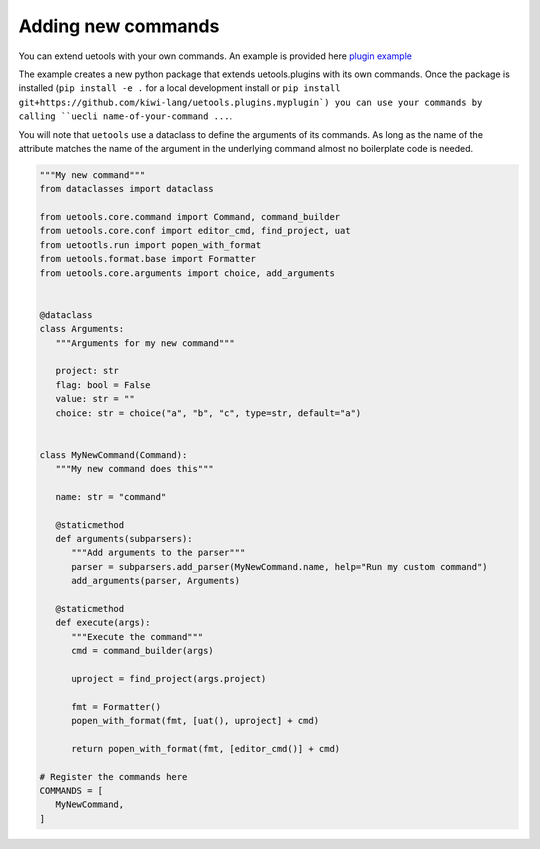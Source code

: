 Adding new commands
-------------------

You can extend uetools with your own commands.
An example is provided here `plugin example <https://github.com/kiwi-lang/uetools.plugins.myplugin>`_

The example creates a new python package that extends uetools.plugins with its own commands.
Once the package is installed (``pip install -e .`` for a local development install
or ``pip install git+https://github.com/kiwi-lang/uetools.plugins.myplugin`)
you can use your commands by calling ``uecli name-of-your-command ...``.

You will note that ``uetools`` use a dataclass to define the arguments of its commands.
As long as the name of the attribute matches the name of the argument in the underlying command
almost no boilerplate code is needed.


.. code-block:: python

   """My new command"""
   from dataclasses import dataclass

   from uetools.core.command import Command, command_builder
   from uetools.core.conf import editor_cmd, find_project, uat
   from uetootls.run import popen_with_format
   from uetools.format.base import Formatter
   from uetools.core.arguments import choice, add_arguments


   @dataclass
   class Arguments:
      """Arguments for my new command"""

      project: str
      flag: bool = False
      value: str = ""
      choice: str = choice("a", "b", "c", type=str, default="a")


   class MyNewCommand(Command):
      """My new command does this"""

      name: str = "command"

      @staticmethod
      def arguments(subparsers):
         """Add arguments to the parser"""
         parser = subparsers.add_parser(MyNewCommand.name, help="Run my custom command")
         add_arguments(parser, Arguments)

      @staticmethod
      def execute(args):
         """Execute the command"""
         cmd = command_builder(args)

         uproject = find_project(args.project)

         fmt = Formatter()
         popen_with_format(fmt, [uat(), uproject] + cmd)

         return popen_with_format(fmt, [editor_cmd()] + cmd)

   # Register the commands here
   COMMANDS = [
      MyNewCommand,
   ]
